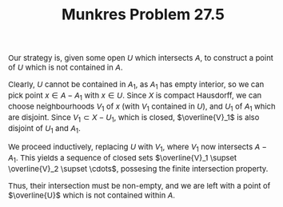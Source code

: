 #+TITLE:Munkres Problem 27.5
#+HTML_HEAD: <link rel="stylesheet" type="text/css" href="https://gongzhitaao.org/orgcss/org.css"/>
#+HTML_HEAD: <style> body {font-size:15px;} </style>

Our strategy is, given some open $U$ which intersects $A$, to construct a point of $U$ which is not contained in $A$.

Clearly, $U$ cannot be contained in $A_1$, as $A_1$ has empty interior, so we can pick point $x \in A - A_1$ with $x \in U$. Since $X$ is compact Hausdorff,
we can choose neighbourhoods $V_1$ of $x$ (with $V_1$ contained in $U$), and $U_1$ of $A_1$ which are disjoint. Since $V_1 \subset X - U_1$, which is closed, $\overline{V}_1$ is also disjoint of $U_1$ and $A_1$.

We proceed inductively, replacing $U$ with $V_1$, where $V_1$ now intersects $A - A_1$. This yields a sequence of closed sets $\overline{V}_1 \supset \overline{V}_2 \supset \cdots$, possesing the finite intersection property.

Thus, their intersection must be non-empty, and we are left with a point of $\overline{U}$ which is not contained within $A$.
